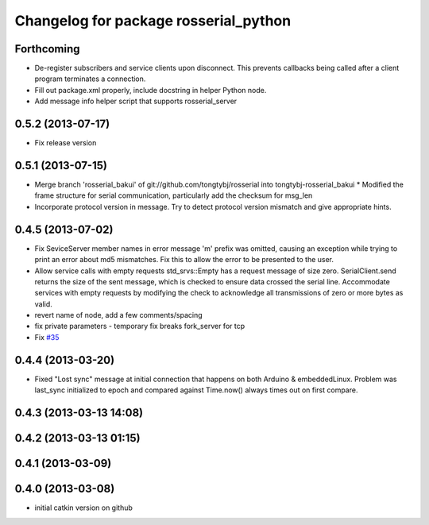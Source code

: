 ^^^^^^^^^^^^^^^^^^^^^^^^^^^^^^^^^^^^^^
Changelog for package rosserial_python
^^^^^^^^^^^^^^^^^^^^^^^^^^^^^^^^^^^^^^

Forthcoming
-----------
* De-register subscribers and service clients upon disconnect.
  This prevents callbacks being called after a client program
  terminates a connection.
* Fill out package.xml properly, include docstring in helper Python node.
* Add message info helper script that supports rosserial_server

0.5.2 (2013-07-17)
------------------

* Fix release version

0.5.1 (2013-07-15)
------------------
* Merge branch 'rosserial_bakui' of git://github.com/tongtybj/rosserial into tongtybj-rosserial_bakui
  * Modified the frame structure for serial communication, particularly add the checksum for msg_len
* Incorporate protocol version in message. Try to detect protocol version mismatch and give appropriate hints.

0.4.5 (2013-07-02)
------------------
* Fix SeviceServer member names in error message
  'm' prefix was omitted, causing an exception while trying to print
  an error about md5 mismatches. Fix this to allow the error to be
  presented to the user.
* Allow service calls with empty requests
  std_srvs::Empty has a request message of size zero. SerialClient.send
  returns the size of the sent message, which is checked to ensure
  data crossed the serial line. Accommodate services with empty requests
  by modifying the check to acknowledge all transmissions of zero or
  more bytes as valid.
* revert name of node, add a few comments/spacing
* fix private parameters - temporary fix breaks fork_server for tcp
* Fix `#35 <https://github.com/ros-drivers/rosserial/issues/35>`_

0.4.4 (2013-03-20)
------------------
* Fixed "Lost sync" message at initial connection that happens on both Arduino &
  embeddedLinux. Problem was last_sync initialized to epoch and compared against
  Time.now() always times out on first compare.

0.4.3 (2013-03-13 14:08)
------------------------

0.4.2 (2013-03-13 01:15)
------------------------

0.4.1 (2013-03-09)
------------------

0.4.0 (2013-03-08)
------------------
* initial catkin version on github
